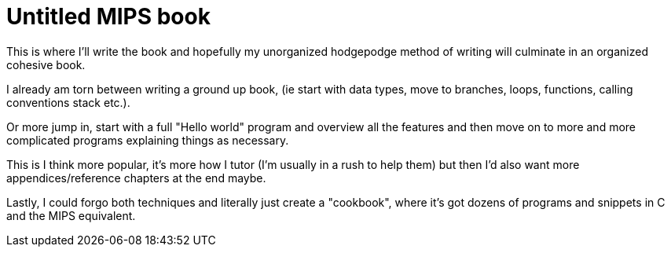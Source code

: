 = Untitled MIPS book

This is where I'll write the book and hopefully my unorganized hodgepodge
method of writing will culminate in an organized cohesive book.

I already am torn between writing a ground up book, (ie start with data types, move
to branches, loops, functions, calling conventions stack etc.).

Or more jump in, start with a full "Hello world" program and overview all the features
and then move on to more and more complicated programs explaining things as necessary.

This is I think more popular, it's more how I tutor (I'm usually in a rush to help them)
but then I'd also want more appendices/reference chapters at the end maybe.

Lastly, I could forgo both techniques and literally just create a "cookbook", where it's got dozens of programs and snippets in C and the MIPS equivalent.


